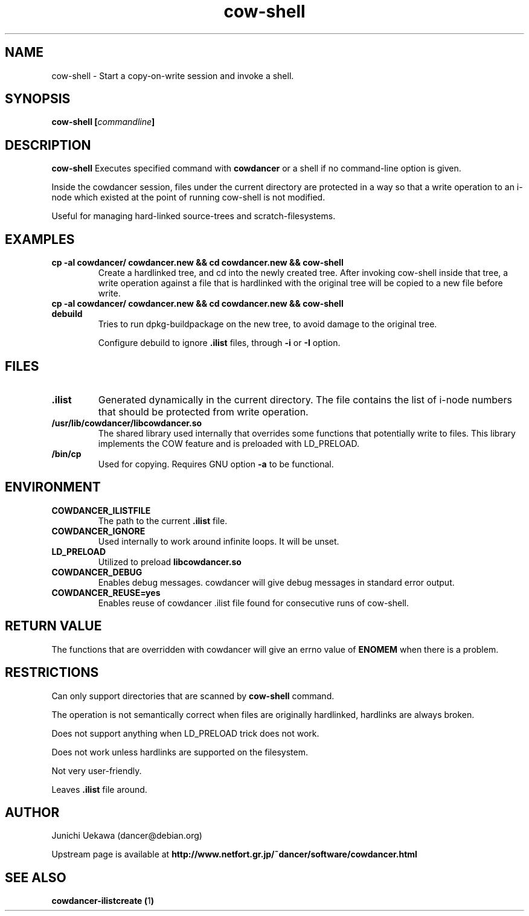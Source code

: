 .TH "cow\-shell" 1 "2006 Jan 25" "cowdancer" "cowdancer"
.SH "NAME"
cow\-shell \- Start a copy-on-write session and invoke a shell.
.SH SYNOPSIS
.BI "cow-shell [" "commandline" "]"
.SH DESCRIPTION
.B cow\-shell
Executes specified command with
.B cowdancer
or a shell if no command-line option is given.

Inside the cowdancer session, files under the current directory
are protected in a way so that a write operation to an i-node
which existed at the point of running cow-shell
is not modified.

Useful for managing hard-linked source-trees and 
scratch-filesystems.

.SH "EXAMPLES"
.TP
.B "cp -al cowdancer/ cowdancer.new &&  cd cowdancer.new && cow-shell  "
Create a hardlinked tree, and cd into the newly created tree.
After invoking cow-shell inside that tree, a write operation 
against a file that is hardlinked with the original tree 
will be copied to a new file before write.
.TP
.B "cp -al cowdancer/ cowdancer.new &&  cd cowdancer.new && cow-shell debuild"
Tries to run dpkg-buildpackage on the new tree,
to avoid damage to the original tree.

Configure debuild to ignore
.B ".ilist"
files, through 
.B "-i" 
or 
.B "-I"
option.

.PP
.SH "FILES"
.TP
.B ".ilist"
Generated dynamically in the current directory.
The file contains the list of i-node numbers that should be 
protected from write operation.

.TP
.B "/usr/lib/cowdancer/libcowdancer.so"
The shared library used internally that overrides some functions 
that potentially write to files.
This library implements the COW feature and is preloaded with 
LD_PRELOAD.

.TP
.B "/bin/cp"
Used for copying.
Requires GNU option
.B "\-a"
to be functional.

.SH "ENVIRONMENT"
.TP
.B "COWDANCER_ILISTFILE"
The path to the current 
.B .ilist
file.

.TP
.B "COWDANCER_IGNORE"
Used internally to work around infinite loops.
It will be unset.

.TP
.B "LD_PRELOAD"
Utilized to preload
.B libcowdancer.so

.TP
.B "COWDANCER_DEBUG"
Enables debug messages.
cowdancer will give debug messages in standard error output.

.TP
.B "COWDANCER_REUSE=yes"
Enables reuse of cowdancer .ilist file found for consecutive runs of
cow-shell.

.SH "RETURN VALUE"

The functions that are overridden with cowdancer will give an errno
value of
.B ENOMEM
when there is a problem.

.SH "RESTRICTIONS"

Can only support directories that are scanned by 
.B cow-shell
command.

The operation is not semantically correct when files are originally
hardlinked, hardlinks are always broken.

Does not support anything when LD_PRELOAD trick does not work.

Does not work unless hardlinks are supported on the filesystem.

Not very user-friendly.

Leaves
.B ".ilist"
file around.

.SH "AUTHOR"
Junichi Uekawa (dancer@debian.org)

Upstream page is available at 
.B "http://www.netfort.gr.jp/~dancer/software/cowdancer.html"


.SH "SEE ALSO"
.BR "cowdancer-ilistcreate (" 1 ")"
